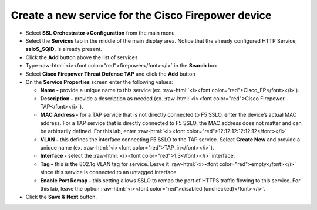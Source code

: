 .. role:: raw-html(raw)
   :format: html

Create a new service for the Cisco Firepower device
~~~~~~~~~~~~~~~~~~~~~~~~~~~~~~~~~~~~~~~~~~~~~~~~~~~~~~~~~~~

-  Select **SSL Orchestrator->Configuration** from the main menu

-  Select the **Services** tab in the middle of the main display area. Notice that the already configured HTTP Service, **ssloS\_SQID**, is already present.

-  Click the **Add** button above the list of services

-  Type  :raw-html:`<i><font color="red">firepower</font></i>` in the **Search** box

-  Select **Cisco Firepower Threat Defense TAP** and click the **Add** button
   
-  On the **Service Properties** screen enter the following values:

   -  **Name -** provide a unique name to this service (ex. :raw-html:`<i><font color="red">Cisco_FP</font></i>`).

   -  **Description -** provide a description as needed (ex. :raw-html:`<i><font color="red">Cisco Firepower TAP</font></i>`).

   -  **MAC Address -** for a TAP service that is not directly connected to F5 SSLO, enter the device’s actual MAC address. For a TAP service that is directly connected to F5 SSLO, the MAC address does not matter and can be arbitrarily defined. For this lab, enter :raw-html:`<i><font color="red">12:12:12:12:12:12</font></i>`

   -  **VLAN -** this defines the interface connecting F5 SSLO to the TAP service. Select **Create New** and provide a unique name (ex. :raw-html:`<i><font color="red">TAP_in</font></i>`).

   -  **Interface -** select the :raw-html:`<i><font color="red">1.3</font></i>` interface.

   -  **Tag -** this is the 802.1q VLAN tag for service. Leave it :raw-html:`<i><font color="red">empty</font></i>` since this service is connected to an untagged interface.

   -  **Enable Port Remap -** this setting allows SSLO to remap the port of HTTPS traffic flowing to this service. For this lab, leave the option :raw-html:`<i><font color="red">disabled (unchecked)</font></i>`.

-  Click the **Save & Next** button.
